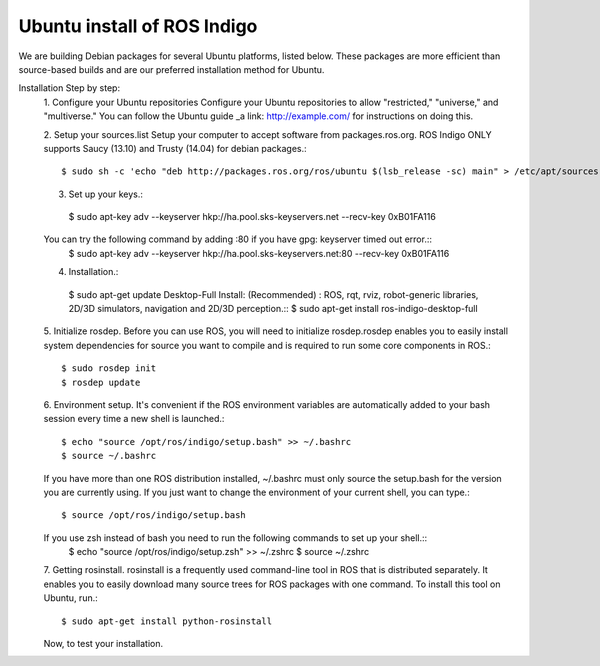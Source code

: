 ============
Ubuntu install of ROS Indigo
============
We are building Debian packages for several Ubuntu platforms, listed below.
These packages are more efficient than source-based builds and are our preferred installation method for Ubuntu.

Installation Step by step:
  1. Configure your Ubuntu repositories
  Configure your Ubuntu repositories to allow "restricted," "universe," and "multiverse." You can follow the Ubuntu guide _a link: http://example.com/ for instructions on doing this.

  2. Setup your sources.list
  Setup your computer to accept software from packages.ros.org. ROS Indigo ONLY supports Saucy (13.10) and Trusty (14.04) for debian packages.::
      $ sudo sh -c 'echo "deb http://packages.ros.org/ros/ubuntu $(lsb_release -sc) main" > /etc/apt/sources.list.d/ros-latest.list'

  3. Set up your keys.::
    $ sudo apt-key adv --keyserver hkp://ha.pool.sks-keyservers.net --recv-key 0xB01FA116
  You can try the following command by adding :80 if you have gpg: keyserver timed out error.::
    $ sudo apt-key adv --keyserver hkp://ha.pool.sks-keyservers.net:80 --recv-key 0xB01FA116

  4. Installation.::
    $ sudo apt-get update
    Desktop-Full Install: (Recommended) : ROS, rqt, rviz, robot-generic libraries, 2D/3D simulators, navigation and 2D/3D perception.::
    $ sudo apt-get install ros-indigo-desktop-full

  5. Initialize rosdep.
  Before you can use ROS, you will need to initialize rosdep.rosdep enables you to easily install system dependencies for source you want to compile and is required to run some core components in ROS.::
    $ sudo rosdep init
    $ rosdep update
  
  6. Environment setup.
  It's convenient if the ROS environment variables are automatically added to your bash session every time a new shell is launched.::
    $ echo "source /opt/ros/indigo/setup.bash" >> ~/.bashrc
    $ source ~/.bashrc
  If you have more than one ROS distribution installed, ~/.bashrc must only source the setup.bash for the version you are currently using.
  If you just want to change the environment of your current shell, you can type.::
    $ source /opt/ros/indigo/setup.bash
  If you use zsh instead of bash you need to run the following commands to set up your shell.::
    $ echo "source /opt/ros/indigo/setup.zsh" >> ~/.zshrc
    $ source ~/.zshrc
    
  7. Getting rosinstall.
  rosinstall is a frequently used command-line tool in ROS that is distributed separately. It enables you to easily download many source trees for ROS packages with one command.
  To install this tool on Ubuntu, run.::
    $ sudo apt-get install python-rosinstall

  Now, to test your installation.
